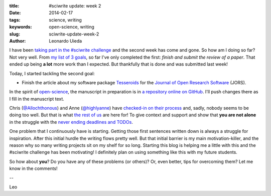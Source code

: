 :title: #sciwrite update: week 2
:date: 2014-02-17
:tags: science, writing
:keywords: open-science, writing
:slug: sciwrite-update-week-2
:author: Leonardo Uieda

I have been `taking part in the #sciwrite challenge`_
and the second week has come and gone.
So how am I doing so far?
Not very well.
From `my list of 3 goals`_,
so far I've only completed the first:
*finish and submit the review of a paper*.
That ended up being
**a lot** more work
than I expected.
But thankfully that is done
and was submitted last week!

Today, I started tackling the second goal:

* Finish the article about my software package
  Tesseroids_ for the
  `Journal of Open Research Software`_ (JORS).

In the spirit of `open-science`_,
the manuscript in preparation is
in `a repository online on GitHub`_.
I'll push changes there
as I fill in the manuscript text.

Chris (`@Allochthonous`_)
and
Anne (`@highlyanne`_)
have `checked-in on their process`_
and, sadly, nobody seems to be doing too well.
But that is what `the rest of us`_
are here for!
To give context and support
and show that **you are not alone**
in the struggle with
the `never ending deadlines and TODOs`_.

One problem that I continuously have
is starting.
Getting those first sentences written down
is always a struggle for inspiration.
After this initial hurdle
the writing flows pretty well.
But that initial barrier
is my main motivation-killer,
and the reason why
so many writing projects
sit on my shelf for so long.
Starting this blog
is helping me a little with this
and the #sciwrite challenge
has been motivating!
I definitely plan on
using something like this
with my future students.

So how about **you**?
Do you have any of these problems (or others)?
Or, even better, tips for overcoming them?
Let me know in the comments!

--

Leo

.. _taking part in the #sciwrite challenge: http://www.leouieda.com/posts/2014-02-05-joining-the-sciwrite-party.html
.. _my list of 3 goals: http://www.leouieda.com/posts/2014-02-05-joining-the-sciwrite-party.html
.. _@Allochthonous: https://twitter.com/allochthonous
.. _@highlyanne: https://twitter.com/highlyanne
.. _checked-in on their process: http://all-geo.org/highlyallochthonous/2014/02/28-days-of-sciwrite-half-way-there/
.. _the rest of us: https://twitter.com/search?src=typd&q=%23sciwrite
.. _never ending deadlines and TODOs: http://sites.psu.edu/geotwt/2014/02/28-days-of-sciwrite-end-week-2/
.. _Tesseroids: http://www.leouieda.com/tesseroids/
.. _Journal of Open Research Software: http://openresearchsoftware.metajnl.com
.. _a repository online on GitHub: https://github.com/pinga-lab/paper-software-tesseroids
.. _open-science: http://en.wikipedia.org/wiki/Open_science
